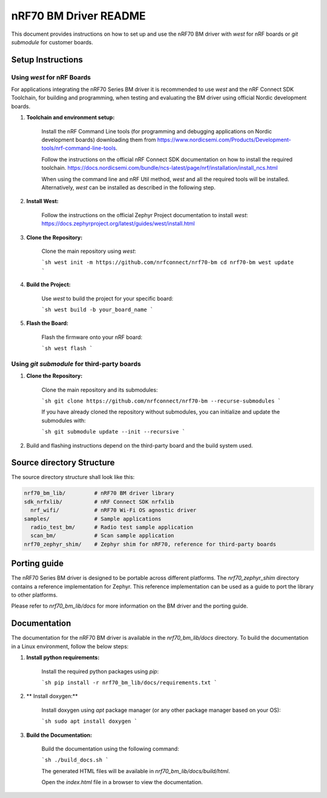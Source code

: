 =========================
nRF70 BM Driver README
=========================

This document provides instructions on how to set up and use the nRF70 BM driver with `west` for nRF boards or `git submodule` for customer boards.


Setup Instructions
==================

Using `west` for nRF Boards
---------------------------

For applications integrating the nRF70 Series BM driver it is recommended to use `west` and the nRF Connect SDK Toolchain,
for building and programming, when testing and evaluating the BM driver using official Nordic development boards.

1. **Toolchain and environment setup:**

    Install the nRF Command Line tools (for programming and debugging applications on Nordic development boards)
    downloading them from https://www.nordicsemi.com/Products/Development-tools/nrf-command-line-tools.

    Follow the instructions on the official nRF Connect SDK documentation on how to install the required toolchain.
    https://docs.nordicsemi.com/bundle/ncs-latest/page/nrf/installation/install_ncs.html


    When using the command line and nRF Util method, `west` and all the required tools will be installed. Alternatively,
    `west` can be installed as described in the following step.

2. **Install West:**

    Follow the instructions on the official Zephyr Project documentation to install `west`:
    https://docs.zephyrproject.org/latest/guides/west/install.html

3. **Clone the Repository:**

    Clone the main repository using `west`:

    ```sh
    west init -m https://github.com/nrfconnect/nrf70-bm
    cd nrf70-bm
    west update
    ```

4. **Build the Project:**

    Use `west` to build the project for your specific board:

    ```sh
    west build -b your_board_name
    ```

5. **Flash the Board:**

    Flash the firmware onto your nRF board:

    ```sh
    west flash
    ```

Using `git submodule` for third-party boards
--------------------------------------------

1. **Clone the Repository:**

    Clone the main repository and its submodules:

    ```sh
    git clone https://github.com/nrfconnect/nrf70-bm --recurse-submodules
    ```

    If you have already cloned the repository without submodules, you can initialize and update the submodules with:

    ```sh
    git submodule update --init --recursive
    ```

2. Build and flashing instructions depend on the third-party board and the build system used.


Source directory Structure
==========================

The source directory structure shall look like this:

.. code-block:: none

    nrf70_bm_lib/         # nRF70 BM driver library
    sdk_nrfxlib/          # nRF Connect SDK nrfxlib
      nrf_wifi/           # nRF70 Wi-Fi OS agnostic driver
    samples/              # Sample applications
      radio_test_bm/      # Radio test sample application
      scan_bm/            # Scan sample application
    nrf70_zephyr_shim/    # Zephyr shim for nRF70, reference for third-party boards


Porting guide
=============

The nRF70 Series BM driver is designed to be portable across different platforms.
The `nrf70_zephyr_shim` directory contains a reference implementation for Zephyr.
This reference implementation can be used as a guide to port the library to other platforms.

Please refer to `nrf70_bm_lib/docs` for more information on the BM driver and the porting guide.

Documentation
=============

The documentation for the nRF70 BM driver is available in the `nrf70_bm_lib/docs` directory.
To build the documentation in a Linux environment, follow the below steps:

1. **Install python requirements:**

    Install the required python packages using `pip`:

    ```sh
    pip install -r nrf70_bm_lib/docs/requirements.txt
    ```
2. ** Install doxygen:**

    Install doxygen using `apt` package manager (or any other package manager based on your OS):

    ```sh
    sudo apt install doxygen
    ```
3. **Build the Documentation:**

    Build the documentation using the following command:

    ```sh
    ./build_docs.sh
    ```

    The generated HTML files will be available in `nrf70_bm_lib/docs/build/html`.

    Open the `index.html` file in a browser to view the documentation.
